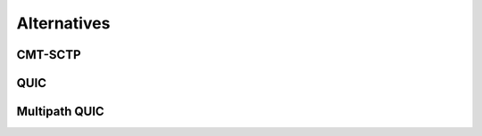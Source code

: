 Alternatives
************


.. todo:: describe other solutions for multipath transport


CMT-SCTP
========


QUIC
====


Multipath QUIC
==============



